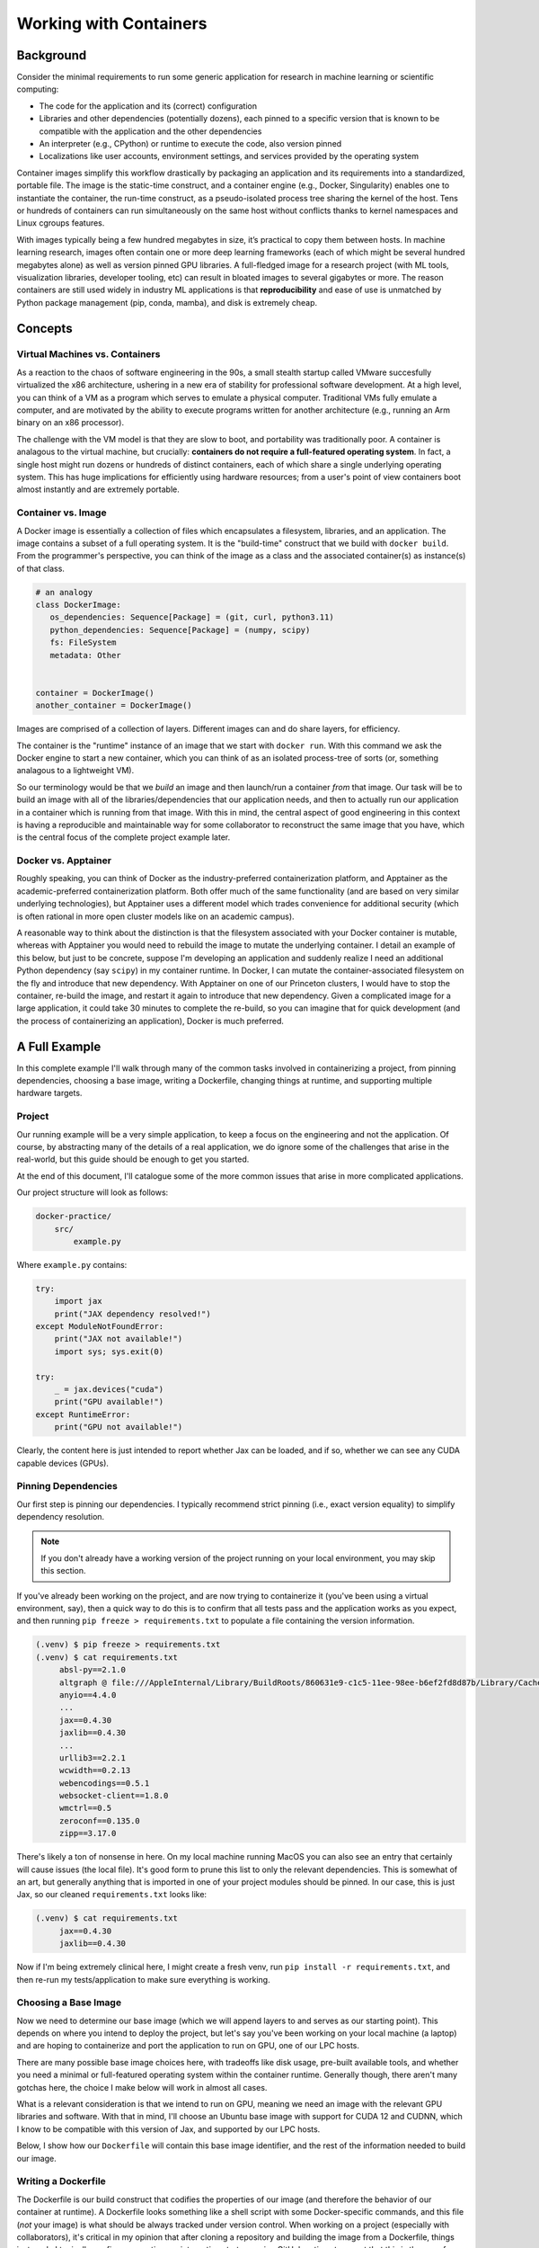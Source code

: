 Working with Containers
=======================

Background
----------

Consider the minimal requirements to run some generic application for research in machine learning or scientific computing: 

- The code for the application and its (correct) configuration
- Libraries and other dependencies (potentially dozens), each pinned to a specific version that is known to be compatible with the application and the other dependencies
- An interpreter (e.g., CPython) or runtime to execute the code, also version pinned
- Localizations like user accounts, environment settings, and services provided by the operating system

Container images simplify this workflow drastically by packaging an application and its requirements into a standardized, portable file. The image is the static-time construct, and a container engine (e.g., Docker, Singularity) enables one to instantiate the container, the run-time construct, as a pseudo-isolated process tree sharing the kernel of the host. Tens or hundreds of containers can run simultaneously on the same host without conflicts thanks to kernel namespaces and Linux cgroups features. 

With images typically being a few hundred megabytes in size, it’s practical to copy them between hosts. In machine learning research, images often contain one or more deep learning frameworks (each of which might be several hundred megabytes alone) as well as version pinned GPU libraries. A full-fledged image for a research project (with ML tools, visualization libraries, developer tooling, etc) can result in bloated images to several gigabytes or more. The reason containers are still used widely in industry ML applications is that **reproducibility** and ease of use is unmatched by Python package management (pip, conda, mamba), and disk is extremely cheap. 

Concepts
--------

Virtual Machines vs. Containers
~~~~~~~~~~~~~~~~~~~~~~~~~~~~~~~

As a reaction to the chaos of software engineering in the 90s, a small stealth startup called VMware succesfully virtualized the x86 architecture, ushering in a new era of stability for professional 
software development. 
At a high level, you can think of a VM as a program which serves to emulate a physical computer. 
Traditional VMs fully emulate a computer, and are motivated by the ability to execute programs written for another architecture (e.g., running an Arm binary on an x86 processor). 

The challenge with the VM model is that they are slow to boot, and portability was traditionally poor. 
A container is analagous to the virtual machine, but crucially: **containers do not require a full-featured operating system**. 
In fact, a single host might run dozens or hundreds of distinct containers, each of which share a single underlying operating system. 
This has huge implications for efficiently using hardware resources; from a user's point of view containers boot almost instantly and are 
extremely portable. 

Container vs. Image 
~~~~~~~~~~~~~~~~~~~

A Docker image is essentially a collection of files which encapsulates a filesystem, libraries, and an application. 
The image contains a subset of a full operating system. 
It is the "build-time" construct that we build with ``docker build``. 
From the programmer's perspective, you can think of the image as a class and the associated container(s) as instance(s) of that class. 

.. code-block:: python 

   # an analogy 
   class DockerImage: 
      os_dependencies: Sequence[Package] = (git, curl, python3.11)
      python_dependencies: Sequence[Package] = (numpy, scipy)
      fs: FileSystem 
      metadata: Other 


   container = DockerImage() 
   another_container = DockerImage()

Images are comprised of a collection of layers. 
Different images can and do share layers, for efficiency. 

The container is the "runtime" instance of an image that we start with ``docker run``. 
With this command we ask the Docker engine to start a new container, which you can think of as an isolated process-tree of sorts (or, something analagous 
to a lightweight VM). 

So our terminology would be that we *build* an image and then launch/run a container *from* that image. 
Our task will be to build an image with all of the libraries/dependencies that our application needs, and then to actually run our application in a container which 
is running from that image. 
With this in mind, the central aspect of good engineering in this context is having a reproducible and maintainable way for some collaborator to reconstruct the 
same image that you have, which is the central focus of the complete project example later. 

Docker vs. Apptainer 
~~~~~~~~~~~~~~~~~~~~

Roughly speaking, you can think of Docker as the industry-preferred containerization platform, and Apptainer as the academic-preferred containerization platform. 
Both offer much of the same functionality (and are based on very similar underlying technologies), but Apptainer uses a different model which trades convenience for 
additional security (which is often rational in more open cluster models like on an academic campus). 

A reasonable way to think about the distinction is that the filesystem associated with your Docker container is mutable, whereas with Apptainer you would need to rebuild 
the image to mutate the underlying container. 
I detail an example of this below, but just to be concrete, suppose I'm developing an application and suddenly realize I need an additional Python dependency (say ``scipy``) 
in my container runtime. 
In Docker, I can mutate the container-associated filesystem on the fly and introduce that new dependency. 
With Apptainer on one of our Princeton clusters, I would have to stop the container, re-build the image, and restart it again to introduce that new dependency. 
Given a complicated image for a large application, it could take 30 minutes to complete the re-build, so you can imagine that for quick development (and the process of 
containerizing an application), Docker is much preferred. 


A Full Example 
--------------

In this complete example I'll walk through many of the common tasks involved in containerizing a project, from pinning dependencies, choosing a base image, writing a Dockerfile, changing things at runtime, and supporting multiple hardware targets. 

Project
~~~~~~~

Our running example will be a very simple application, to keep a focus on the engineering and not the application. Of course, by abstracting many of the details of a real application, we do ignore some of the challenges that arise in the real-world, but this guide should be enough to get you started. 

At the end of this document, I'll catalogue some of the more common issues that arise in more complicated applications. 

Our project structure will look as follows: 

.. code-block:: console 

    docker-practice/ 
        src/
            example.py 

Where ``example.py`` contains: 

.. code-block:: python 

   try: 
       import jax
       print("JAX dependency resolved!")
   except ModuleNotFoundError: 
       print("JAX not available!")
       import sys; sys.exit(0)

   try: 
       _ = jax.devices("cuda")
       print("GPU available!")
   except RuntimeError: 
       print("GPU not available!")

Clearly, the content here is just intended to report whether Jax can be loaded, and if so, whether we can see any 
CUDA capable devices (GPUs). 


Pinning Dependencies
~~~~~~~~~~~~~~~~~~~~

Our first step is pinning our dependencies. 
I typically recommend strict pinning (i.e., exact version equality) to simplify dependency resolution.

.. note:: 

   If you don't already have a working version of the project running on your local environment, you may skip this section.

If you've already been working on the project, and are now trying to containerize it (you've been using a virtual environment, say), then a quick way to do this is to confirm that all tests pass and the application works as you expect, and then running ``pip freeze > requirements.txt`` to populate a file containing the version information. 

.. code-block:: console 

   (.venv) $ pip freeze > requirements.txt 
   (.venv) $ cat requirements.txt 
        absl-py==2.1.0
        altgraph @ file:///AppleInternal/Library/BuildRoots/860631e9-c1c5-11ee-98ee-b6ef2fd8d87b/Library/Caches/com.apple.xbs/Sources/python3/altgraph-0.17.2-py2.py3-none-any.whl
        anyio==4.4.0
        ...
        jax==0.4.30
        jaxlib==0.4.30
        ...
        urllib3==2.2.1
        wcwidth==0.2.13
        webencodings==0.5.1
        websocket-client==1.8.0
        wmctrl==0.5
        zeroconf==0.135.0
        zipp==3.17.0

There's likely a ton of nonsense in here. 
On my local machine running MacOS you can also see an entry that certainly will cause issues (the local file). 
It's good form to prune this list to only the relevant dependencies. 
This is somewhat of an art, but generally anything that is imported in one of your project modules should be pinned. 
In our case, this is just Jax, so our cleaned ``requirements.txt`` looks like: 

.. code-block:: console 

   (.venv) $ cat requirements.txt 
        jax==0.4.30
        jaxlib==0.4.30

Now if I'm being extremely clinical here, I might create a fresh venv, run ``pip install -r requirements.txt``, and then re-run my tests/application to make sure everything is working. 

Choosing a Base Image 
~~~~~~~~~~~~~~~~~~~~~

Now we need to determine our base image (which we will append layers to and serves as our starting point). 
This depends on where you intend to deploy the project, but let's say you've been working on your local machine (a laptop) and are hoping to containerize and port the application to run on GPU, one of 
our LPC hosts. 

There are many possible base image choices here, with tradeoffs like disk usage, pre-built available tools, and whether you need a minimal or full-featured operating system within the container runtime. Generally though, 
there aren't many gotchas here, the choice I make below will work in almost all cases. 

What is a relevant consideration is that we intend to run on GPU, meaning we need an image with the relevant GPU libraries and software. With that in mind, I'll choose an Ubuntu base image with support for CUDA 12 and 
CUDNN, which I know to be compatible with this version of Jax, and supported by our LPC hosts. 

Below, I show how our ``Dockerfile`` will contain this base image identifier, and the rest of the information needed to build our image. 


Writing a Dockerfile 
~~~~~~~~~~~~~~~~~~~~

The Dockerfile is our build construct that codifies the properties of our image (and therefore the behavior of our container at runtime). 
A Dockerfile looks something like a shell script with some Docker-specific commands, and this file (*not* your image) is what should be always tracked under 
version control. 
When working on a project (especially with collaborators), it's critical in my opinion that after cloning a repository and building the image from a Dockerfile, things 
just work. 
I typically configure a continuous integration strategy using GitHub actions to assert that this is the case for any push to or merge into my ``main`` branch (once the project has 
reached some level of stability, of course). 

Below I'm showing the Dockerfile, which I created with the name ``Dockerfile`` in my project directory as follows: 

.. code-block:: console 

    docker-practice/
        src/
        Dockerfile 

This is the name expected by the docker commandline tools. Here are the contents of that file: 

.. code-block:: console 

    # syntax=docker/dockerfile:1

    FROM nvidia/cuda:12.2.2-cudnn8-devel-ubuntu22.04
    LABEL maintainer="njkrichardson@princeton.edu" 

    COPY ./requirements.txt /requirements.txt

    WORKDIR /docker_practice
    ENV PYTHONPATH=/docker_practice:/docker_practice/src

    # ubuntu dependencies 
    RUN --mount=type=cache,target=/var/cache/apt \
    apt-get update && DEBIAN_FRONTEND=noninteractive apt-get install --yes \
        build-essential \
        python3-pip

    # install python dependencies 
    RUN pip install -r /requirements.txt \
    && rm -f /requirements.txt 

    CMD ["/bin/bash"]

Let's step through this. The first line of the file specifies the Dockerfile syntax version. 

.. code-block:: console 

    # syntax=docker/dockerfile:1

The next block of two lines specifies the base image with the ``FROM`` directive and a maintainer email. 
The text after the ``FROM`` directive shows that we're using an Ubuntu 22.04 base image. 

.. code-block:: console 

    FROM ubuntu:22.04
    LABEL maintainer="njkrichardson@princeton.edu" 


In many cases in ML research, the choice of base image is primarily driven by the framework being used (PyTorch, Tensorflow, Jax, etc.). 
These are such common cases that there exists images which come ready out of the box with these frameworks installed. 
`DockerHub <https://hub.docker.com/>`_ is the place to go to find images. 
If I search for PyTorch and then click tags, I can start scrolling through all of the provided PyTorch images and choose one that meets my needs. 
Then I would simply copy-paste the tag (e.g., ``pytorch/pytorch:2.5.1-cuda12.4-cudnn9-devel``) and use that as my base image (after ``FROM``). 

The next line uses the ``COPY`` instruction to copy the requirements file from our local project directory (on the host) to the filesystem of the image at the path ``/requirements.txt``. 
We need this so that we can "see" the requirements within the build process. 

.. code-block:: console 

    COPY ./requirements.txt /requirements.txt

The next block configures the ``WORKDIR`` and configures the ``PYTHONPATH``. 
The ``WORKDIR`` instruction sets the working directory for any later ``RUN`` instructions that follow, and by 
setting the ``PYTHONPATH`` here with the ``ENV`` instruction, we save time running commands in the container runtime later. 

.. code-block:: console 

    WORKDIR /docker_practice
    ENV PYTHONPATH=/docker_practice:/docker_practice/src

The subsequent block configures the base operating system (Ubuntu, in this case) dependencies. At minimum we need Python3, but in other cases we might need other 
libraries like ``curl``, for instance. 
The reason we use ``--mount-type=cache,target=/var/cache/apt`` is to cache this data for future re-builds (since usually this is stable even if we're still updating our 
Python dependencies or something else). 
The reason to use ``DEBIAN_FRONTEND=noninteractive`` is that some ``apt-get install`` invocations wait for commandline input, which we can't provide during the build process. 

.. code-block:: console 

    # ubuntu dependencies 
    RUN --mount=type=cache,target=/var/cache/apt \
    apt-get update && DEBIAN_FRONTEND=noninteractive apt-get install --yes \
        build-essential \
        python3-pip

.. code-block:: console 

    # install python dependencies 
    RUN pip install -r /requirements.txt \
    && rm -f /requirements.txt 

Finally, we install our Python dependencies. 
I know that ``pip`` is valid to use here since I installed python3 with the ``pip`` extra before. 
Then, we cleanup by removing the requirements file from the image (this does not affect our copy on the host). 

From here, we have a working Dockerfile. 
I choose a name for the image, say ``docker_practice``, a "tag" which is something like a version specifier (often ``latest``), and use the following command to build the image. 

.. code-block:: console 

   $ docker build --tag docker_practice:latest . 

Which looks in our current working directory for a file with name ``Dockerfile`` to build. 
After this command completes (if running for the first time, it will take a while to pull down the base image from DockerHub), we are ready to proceed. 

We can confirm that the image was built by running: 

.. code-block:: console 

   $ docker images

   REPOSITORY           TAG       IMAGE ID       CREATED        SIZE
   docker_practice      latest    0b41b87b6d2e   1 minute ago    4.93GB


Starting the Container and Executing Commands
~~~~~~~~~~~~~~~~~~~~~~~~~~~~~~~~~~~~~~~~~~~~~

To start the container, run the following command (we are still on our local machines here): 

.. code-block:: console 

   $ docker run -dt -v "$(pwd)":"/docker_practice" --name dp docker_practice:latest /bin/bash 

Using ``-dt`` runs it in detached mode to keep it up in the background to respond to commands. 

On running the container, we need to `*bind* <https://docs.docker.com/engine/storage/bind-mounts/>`_  our project directory into the container runtime so that our container 
sees the same files we are looking at on the host. 
The ``-v <host-path>:<container-path>`` binds our local project directory to the directory ``/docker_practice`` in the container. 
Remember in the ``Dockerfile`` we set ``WORKDIR /docker_practice`` so all of our commands in the container will have this mounted directory as their working directory. 
This keeps things sensible because relative paths below our project directory behave in the same way. 

The ``--name dp`` sets the name of our *container* to ``dp``, and the final non-optional arguments specify the image to use and a start command (which can be left as this shell invokation). 

After running the container, we should be able to see it using: 

.. code-block:: console 

   $ docker ps 
   CONTAINER ID   IMAGE                    COMMAND       CREATED        STATUS          PORTS     NAMES
   0c4c95909fd0   docker_practice:latest   "/bin/bash"   2 minutes ago  Up 1 minute               dp 

To actually run a command in the container, we can use the following: 

.. code-block:: console 

   $ docker exec dp python3 -c "import jax.numpy as np; print(np.ones(3).devices())"
   {CpuDevice(id=0)}

As we can see, we are indeed running in our container, where ``python3`` is installed. 
Since we're still working locally, the ``jax.Array`` we instantiate has a buffer allocated on 
CPU. 

We can also check that our bind mount is working correctly, by running

.. code-block:: console 

   $ docker exec dp python3 src/example.py

   JAX dependency resolved!
   GPU not available! 

Already we've handled the basic systems to be managed in a collaborative workflow. 
We could now simply push up our ``Dockerfile``, and our collaborator can build the image and will be able to run the same code we can. 


Runtime Changes 
~~~~~~~~~~~~~~~ 

Suppose I'm developing and realize I'd like to use `Equinox <https://docs.kidger.site/equinox/>`_ to simplify a neural network implementation in raw Jax. 
Do I need to rebuild the container with this new dependency?
No (or at least, not immediately). 
As mentioned before, an advantage of Docker is the ability to mutate the image even while the container is running. I can simply use: 

.. code-block:: console 

   $ docker exec dp pip install equinox
   ... 

And now ``equinox`` is installed within the container. 
What I would usually do at this point is verify that I've chosen a version compatible with everything else, and 
then I would run:

.. code-block:: console 

   $ docker exec dp pip freeze | grep equinox >> requirements.txt 

to add equinox (version pinned) to our requirements. 
Then next time I rebuild the container (or the next person who builds the container from the version tracked ``requirements.txt``), it will already have equinox installed. 

Using GPUs 
~~~~~~~~~~

At this point let's suppose we are on a machine with a GPU (I'm using zeneba), and we've cloned our repository with the project source code and the ``Dockerfile`` and dependencies. 

Our base image already supports GPU, but we do need to change the Jax dependency to install jaxlib with cuda support. 
The way I typically do this is I create a ``build/`` directory.
I create a copy of our original Dockerfile at ``build/Dockerfile.cpu`` and put our requirements in there as well. 
After these operations my project directory looks like this: 

.. code-block:: console 

   docker-practice/ 
      build/
         requirements.txt
         Dockerfile.cpu
      src/
      Dockerfile

Finally, we need to change the Jax version to be that which enables CUDA usage. 
Since I like to maintain a separate CPU build, I again typically make a copy of our requirements at ``build/requirements_gpu.txt`` with the dependencies updated. 

.. code-block:: console 

   (zeneba) $ cat ./build/requirements_gpu.txt 

        jax[cuda12]==0.4.37

This means I also update the requirements file we load in ``docker-practice/Dockerfile`` as follows: 

.. code-block:: console 

   COPY ./build/requirements_gpu.txt /requirements.txt

Note that ``Dockerfile.cpu`` would also need to be updated as 

.. code-block:: console 

   COPY ./build/requirements.txt /requirements.txt

since we changed the location of the original requirements file. 
Those are all of the changes needed on the build side. 

Now we need to rebuild the image on this machine 

.. code-block:: console 

   (zeneba) $ docker build --tag docker_practice:latest . 
   ... 

After the build completes, we need to augment our earlier ``run`` command with the ``--gpus all`` flag, to load the required configuration so that the container can see the GPUs on the host. 

.. code-block:: console 

   (zeneba) $ docker run --gpus all -dt -v "($pwd)":"/docker_practice" --name dp docker_practice:latest /bin/bash

From here we should verify that the container can see the GPUs: 

.. code-block:: console 

   (zeneba) $ docker exec dp nvidia-smi 

       Thu Dec 12 19:27:47 2024
       +-----------------------------------------------------------------------------------------+
       | NVIDIA-SMI 560.35.03              Driver Version: 560.35.03      CUDA Version: 12.2     |
       |-----------------------------------------+------------------------+----------------------+
       | GPU  Name                 Persistence-M | Bus-Id          Disp.A | Volatile Uncorr. ECC |
       | Fan  Temp   Perf          Pwr:Usage/Cap |           Memory-Usage | GPU-Util  Compute M. |
       |                                         |                        |               MIG M. |
       |=========================================+========================+======================|
       |   0  NVIDIA GeForce RTX 3080 Ti     On  |   00000000:3D:00.0 Off |                  N/A |
       |  0%   35C    P8             33W /  260W |       1MiB /  12264MiB |      0%      Default |
       |                                         |                        |                  N/A |
       +-----------------------------------------+------------------------+----------------------+

       +-----------------------------------------------------------------------------------------+
       | Processes:                                                                              |
       |  GPU   GI   CI        PID   Type   Process name                              GPU Memory |
       |        ID   ID                                                               Usage      |
       |=========================================================================================|
       |  No running processes found                                                             |
       +-----------------------------------------------------------------------------------------+

And finally, I would confirm that Jax is installed with GPU support: 

.. code-block:: console 

   (zeneba) $ docker exec dp python3 src/example.py
   JAX dependency resolved!
   GPU available!


Supporting Multiple Targets
~~~~~~~~~~~~~~~~~~~~~~~~~~~

Now that we have two distinct Dockerfiles and sets of dependencies (one for CPU, and the other for GPU), it can be annoying to keep track of how each command is different. 
At this point in a project I typically give up and write paste this quick ``Makefile`` for the project. 

.. code-block:: console 

   .PHONY: docker-build, docker-build-cpu, docker-run, docker-run-cpu

   IMAGE_NAME := docker_practice

   docker-build : 
       docker build --tag ${IMAGE_NAME}:latest . 

   docker-build-cpu : 
       docker build --tag ${IMAGE_NAME}_cpu:latest --file ./build/Dockerfile.cpu . 

   docker-run : 
       docker run --gpus all -dt -v "$(shell pwd)":"/${IMAGE_NAME}" --name ${IMAGE_NAME} ${IMAGE_NAME}:latest /bin/bash

   docker-run-cpu : 
       docker run  -dt -v "$(shell pwd)":"/${IMAGE_NAME}" --name ${IMAGE_NAME}_cpu ${IMAGE_NAME}_cpu:latest /bin/bash

I typically add additional convenience features, but this is a quick way to support multiple targets. 
When instructing a collaborator, I would tell them to run the following on GPU: 

.. code-block:: console 

   $ make docker-build 
   $ make docker-run 

And this on CPU: 

.. code-block:: console 

   $ make docker-build-cpu
   $ make docker-run-cpu

Then they are off to the races. 


Advanced Use Cases
------------------

Using Tensorboard by Binding Ports
~~~~~~~~~~~~~~~~~~~~~~~~~~~~~~~~~~

.. note::

   This secion is under construction! Check back soon. 

Cleaning up Bloated Images
~~~~~~~~~~~~~~~~~~~~~~~~~~

.. note::

   This secion is under construction! Check back soon. 

Building from Wheels
~~~~~~~~~~~~~~~~~~~~

.. note::

   This secion is under construction! Check back soon. 


Debugging within the Container
~~~~~~~~~~~~~~~~~~~~~~~~~~~~~~

To use the Python debugger in the container runtime, we need to use the ``-it`` flag for an interative invocation of ``docker exec``: 

.. code-block:: console 

   $ docker exec -it dp python3 -m pdb src/example.py

   [2] > /docker_practice/src/example.py(1)<module>()
    -> import jax

Personally I prefer to use `ipdb <https://pypi.org/project/ipdb/>`_ and configure things so that ``breakpoint()`` in my modules defers to it. 


Resources
---------

Docker is a fairly mature system with a lot of infrastructure built out for more complex use cases. They have great online documentation, and I can highly recommend the following resources for getting familiar with Docker.

**Resources** 

- `Using Docker: Developing and Deploying Software with Containers <https://www.amazon.ca/Using-Docker-Developing-Deploying-Containers/dp/1491915765>`_
- `Docker Deep Dive <https://www.amazon.ca/Docker-Deep-Dive-Nigel-Poulton/dp/1916585256/ref=sr_1_1?crid=2PAOR0LL6SP63&keywords=docker+deep+dive&qid=1691099116&s=books&sprefix=docker+deep+div%2Cstripbooks%2C160&sr=1-1>`_
- `Docker Documentation <https://docs.docker.com/>`_
- `Dockerfile Best Practices <https://docs.docker.com/develop/develop-images/dockerfile_best-practices/>`_

.. note::
    It’s worth distinguishing between **root** and **sudo**. The **root** user is defined as the user with UID 0: this user is (for all intents and purposes) able to execute arbitrary instructions at the operating system level. Relatedly, **sudo** is a program (not a user) currently maintained by Tom Miller, running on nearly all Linux systems. The program takes as its argument a command to be executed as root, and then consults configuration files to determine whether the request is actually permitted. Unlike commands run as **root**, using **sudo** keeps a log of the commands executed, the hosts on which they were run, the people who ran them, the directories from which they were run, and the times invoked: this simplifies administration and enhances security significantly.
